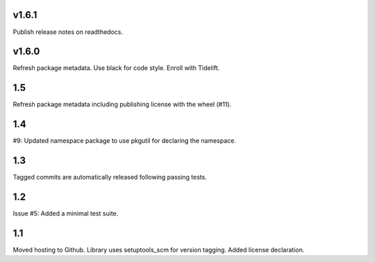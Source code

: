 v1.6.1
======

Publish release notes on readthedocs.

v1.6.0
======

Refresh package metadata.
Use black for code style.
Enroll with Tidelift.

1.5
===

Refresh package metadata including publishing license with the
wheel (#11).

1.4
===

#9: Updated namespace package to use pkgutil for declaring the
namespace.

1.3
===

Tagged commits are automatically released following passing
tests.

1.2
===

Issue #5: Added a minimal test suite.

1.1
===

Moved hosting to Github.
Library uses setuptools_scm for version tagging.
Added license declaration.
